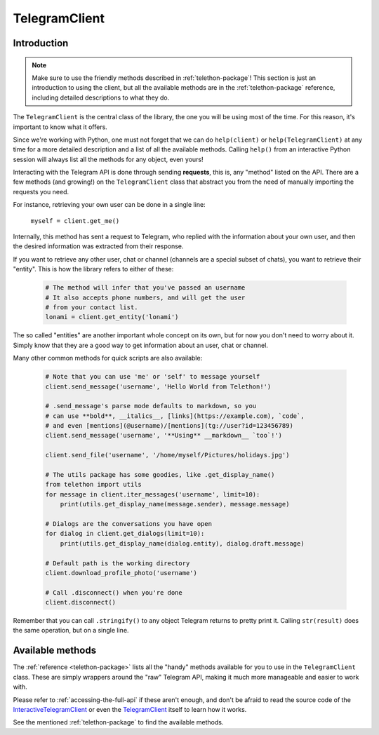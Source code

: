 .. _telegram-client:

==============
TelegramClient
==============


Introduction
************

.. note::

    Make sure to use the friendly methods described in :ref:`telethon-package`!
    This section is just an introduction to using the client, but all the
    available methods are in the :ref:`telethon-package` reference, including
    detailed descriptions to what they do.

The ``TelegramClient`` is the central class of the library, the one
you will be using most of the time. For this reason, it's important
to know what it offers.

Since we're working with Python, one must not forget that we can do
``help(client)`` or ``help(TelegramClient)`` at any time for a more
detailed description and a list of all the available methods. Calling
``help()`` from an interactive Python session will always list all the
methods for any object, even yours!

Interacting with the Telegram API is done through sending **requests**,
this is, any "method" listed on the API. There are a few methods (and
growing!) on the ``TelegramClient`` class that abstract you from the
need of manually importing the requests you need.

For instance, retrieving your own user can be done in a single line:

    ``myself = client.get_me()``

Internally, this method has sent a request to Telegram, who replied with
the information about your own user, and then the desired information
was extracted from their response.

If you want to retrieve any other user, chat or channel (channels are a
special subset of chats), you want to retrieve their "entity". This is
how the library refers to either of these:

    .. code-block:: python

        # The method will infer that you've passed an username
        # It also accepts phone numbers, and will get the user
        # from your contact list.
        lonami = client.get_entity('lonami')

The so called "entities" are another important whole concept on its own,
but for now you don't need to worry about it. Simply know that they are
a good way to get information about an user, chat or channel.

Many other common methods for quick scripts are also available:

    .. code-block:: python

        # Note that you can use 'me' or 'self' to message yourself
        client.send_message('username', 'Hello World from Telethon!')

        # .send_message's parse mode defaults to markdown, so you
        # can use **bold**, __italics__, [links](https://example.com), `code`,
        # and even [mentions](@username)/[mentions](tg://user?id=123456789)
        client.send_message('username', '**Using** __markdown__ `too`!')

        client.send_file('username', '/home/myself/Pictures/holidays.jpg')

        # The utils package has some goodies, like .get_display_name()
        from telethon import utils
        for message in client.iter_messages('username', limit=10):
            print(utils.get_display_name(message.sender), message.message)

        # Dialogs are the conversations you have open
        for dialog in client.get_dialogs(limit=10):
            print(utils.get_display_name(dialog.entity), dialog.draft.message)

        # Default path is the working directory
        client.download_profile_photo('username')

        # Call .disconnect() when you're done
        client.disconnect()

Remember that you can call ``.stringify()`` to any object Telegram returns
to pretty print it. Calling ``str(result)`` does the same operation, but on
a single line.


Available methods
*****************

The :ref:`reference <telethon-package>` lists all the "handy" methods
available for you to use in the ``TelegramClient`` class. These are simply
wrappers around the "raw" Telegram API, making it much more manageable and
easier to work with.

Please refer to :ref:`accessing-the-full-api` if these aren't enough,
and don't be afraid to read the source code of the InteractiveTelegramClient_
or even the TelegramClient_ itself to learn how it works.

See the mentioned :ref:`telethon-package` to find the available methods.

.. _InteractiveTelegramClient: https://github.com/LonamiWebs/Telethon/blob/master/telethon_examples/interactive_telegram_client.py
.. _TelegramClient: https://github.com/LonamiWebs/Telethon/blob/master/telethon/telegram_client.py
